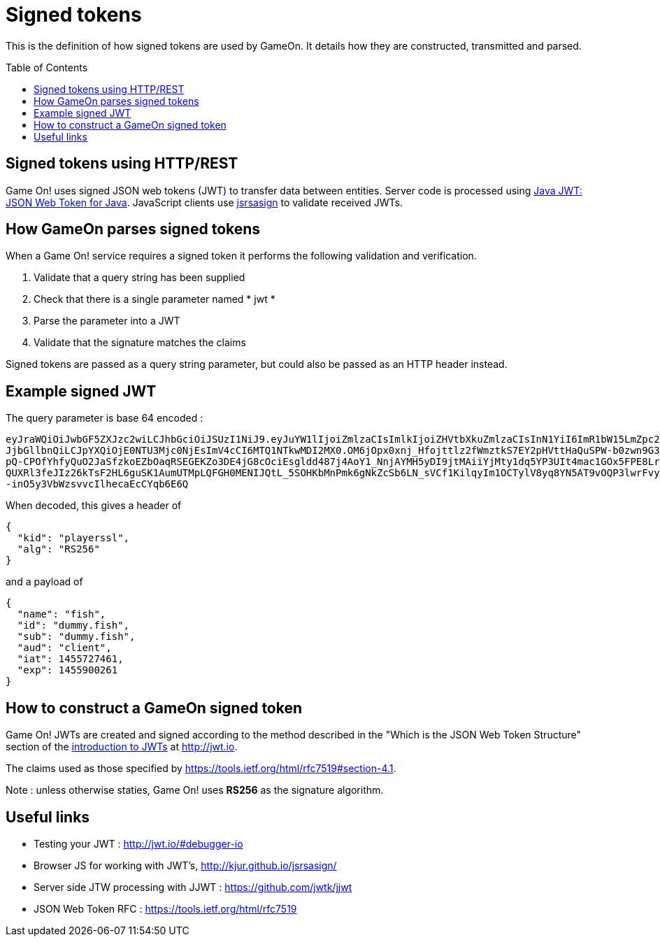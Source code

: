 = Signed tokens
:icons: font
:toc:
:toc-placement: preamble
:toclevels: 1
:jwt-java: https://github.com/jwtk/jjwt
:jsrsasign: http://kjur.github.io/jsrsasign/
:jwt-struct: http://jwt.io/introduction/


{toc}

This is the definition of how signed tokens are used by GameOn. It details how they are constructed, transmitted and parsed. 

== Signed tokens using HTTP/REST

Game On! uses signed JSON web tokens (JWT) to transfer data between entities. Server code is processed using {jwt-java}[Java JWT: JSON Web Token for Java]. JavaScript clients use {jsrsasign}[jsrsasign] to validate received JWTs.

== How GameOn parses signed tokens

When a Game On! service requires a signed token it performs the following validation and verification.

1. Validate that a query string has been supplied
1. Check that there is a single parameter named * jwt *
1. Parse the parameter into a JWT
1. Validate that the signature matches the claims

Signed tokens are passed as a query string parameter, but could also be passed as an HTTP header instead.

== Example signed JWT

The query parameter is base 64 encoded :

```
eyJraWQiOiJwbGF5ZXJzc2wiLCJhbGciOiJSUzI1NiJ9.eyJuYW1lIjoiZmlzaCIsImlkIjoiZHVtbXkuZmlzaCIsInN1YiI6ImR1bW15LmZpc2giLCJhdWQiOi
JjbGllbnQiLCJpYXQiOjE0NTU3Mjc0NjEsImV4cCI6MTQ1NTkwMDI2MX0.OM6jOpx0xnj_Hfojttlz2fWmztkS7EY2pHVttHaQuSPW-b0zwn9G3XN5b1rleavRS
pQ-CPOfYhfyQuO2JaSfzkoEZbOaqRSEGEKZo3DE4jG8cOciEsgldd487j4AoY1_NnjAYMH5yDI9jtMAiiYjMty1dq5YP3UIt4mac1GOx5FPE8Lr35e9uMKT8eqW
QUXRl3feJIz26kTsF2HL6guSK1AumUTMpLQFGH0MENIJQtL_5SOHKbMnPmk6gNkZcSb6LN_sVCf1KilqyIm1OCTylV8yq8YN5AT9vOQP3lwrFvyKYlOulTI4Gs_
-inO5y3VbWzsvvcIlhecaEcCYqb6E6Q
```

When decoded, this gives a header of 

```
{
  "kid": "playerssl",
  "alg": "RS256"
}
```

and a payload of 

```
{
  "name": "fish",
  "id": "dummy.fish",
  "sub": "dummy.fish",
  "aud": "client",
  "iat": 1455727461,
  "exp": 1455900261
}
```

== How to construct a GameOn signed token
Game On! JWTs are created and signed according to the method described in the "Which is the JSON Web Token Structure" section of the {jwt-struct}[introduction to JWTs] at http://jwt.io.

The claims used as those specified by https://tools.ietf.org/html/rfc7519#section-4.1.

Note : unless otherwise staties, Game On! uses *RS256* as the signature algorithm.

== Useful links

* Testing your JWT : http://jwt.io/#debugger-io
* Browser JS for working with JWT's, {jsrsasign}[{jsrsasign}]
* Server side JTW processing with JJWT : {jwt-java}[{jwt-java}]
* JSON Web Token RFC : https://tools.ietf.org/html/rfc7519

